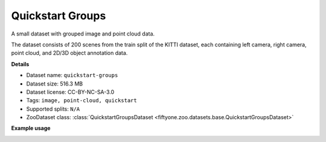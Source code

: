 .. _dataset-zoo-quickstart-groups:

Quickstart Groups
-----------------

A small dataset with grouped image and point cloud data.

The dataset consists of 200 scenes from the train split of the KITTI dataset,
each containing left camera, right camera, point cloud, and 2D/3D object
annotation data.

**Details**

-   Dataset name: ``quickstart-groups``
-   Dataset size: 516.3 MB
-   Dataset license: CC-BY-NC-SA-3.0
-   Tags: ``image, point-cloud, quickstart``
-   Supported splits: ``N/A``
-   ZooDataset class:
    :class:`QuickstartGroupsDataset <fiftyone.zoo.datasets.base.QuickstartGroupsDataset>`

**Example usage**

.. tabs::

  .. group-tab:: Python

    .. code-block:: python
        :linenos:

        import fiftyone as fo
        import fiftyone.zoo as foz

        dataset = foz.load_zoo_dataset("quickstart-groups")

        session = fo.launch_app(dataset)

  .. group-tab:: CLI

    .. code-block:: shell

        fiftyone zoo datasets load quickstart-groups

        fiftyone app launch quickstart-groups

.. image:: /images/dataset_zoo/quickstart-groups.png
   :alt: quickstart-groups
   :align: center
